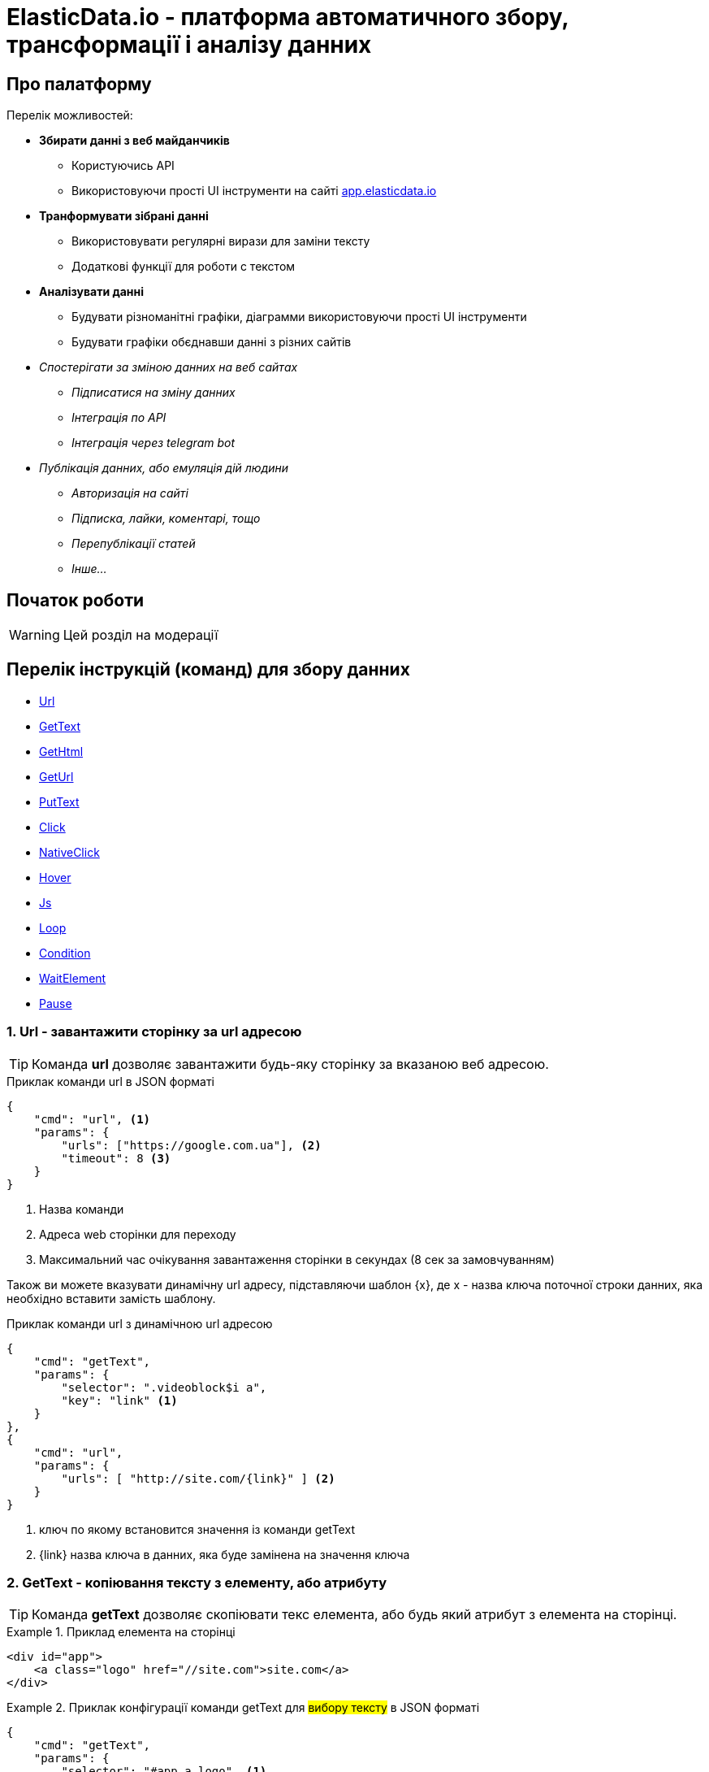 = ElasticData.io - платформа автоматичного збору, трансформації і аналізу данних

[#about]
== Про палатформу

Перелік можливостей:

* *Збирати данні з веб майданчиків*
** Користуючись API
** Використовуючи прості UI інструменти на сайті link:++http://app.elasticdata.io++[app.elasticdata.io]
* *Транформувати зібрані данні*
** Використовувати регулярні вирази для заміни тексту
** Додаткові функції для роботи с текстом
* *Аналізувати данні*
** Будувати різноманітні графіки, діаграмми використовуючи прості UI інструменти
** Будувати графіки обєднавши данні з різних сайтів
* _Спостерігати за зміною данних на веб сайтах_
** _Підписатися на зміну данних_
** _Інтеграція по API_
** _Інтеграція через telegram bot_
* _Публікація данних, або емуляція дій людини_
** _Авторизація на сайті_
** _Підписка, лайки, коментарі, тощо_
** _Перепублікації статей_
** _Інше..._

[#getting-started]
== Початок роботи

WARNING: Цей розділ на модерації

== Перелік інструкцій (команд) для збору данних

* link:++#url++[Url]
* link:++#gettext++[GetText]
* link:++#gethtml++[GetHtml]
* link:++#geturl++[GetUrl]
* link:++#puttext++[PutText]
* link:++#click++[Click]
* link:++#nativeclick++[NativeClick]
* link:++#hover++[Hover]
* link:++#js++[Js]
* link:++#loop++[Loop]
* link:++#condition++[Condition]
* link:++#waitelement++[WaitElement]
* link:++#pause++[Pause]

[#url]
=== 1. Url - завантажити сторінку за url адресою

TIP: Команда *url* дозволяє завантажити будь-яку сторінку за вказаною веб адресою.

.Приклак команди url в JSON форматі
[source,json]
----
{
    "cmd": "url", <1>
    "params": {
        "urls": ["https://google.com.ua"], <2>
        "timeout": 8 <3>
    }
}
----
<1> Назва команди
<2> Адреса web сторінки для переходу
<3> Максимальний час очікування завантаження сторінки в секундах (8 сек за замовчуванням)

Також ви можете вказувати динамічну url адресу, підставляючи шаблон {x}, де x - назва ключа поточної строки данних,
яка необхідно вставити замість шаблону.

.Приклак команди url з динамічною url адресою
[source,json]
----
{
    "cmd": "getText",
    "params": {
        "selector": ".videoblock$i a",
        "key": "link" <1>
    }
},
{
    "cmd": "url",
    "params": {
        "urls": [ "http://site.com/{link}" ] <2>
    }
}
----
<1> ключ по якому встановится значення із команди getText
<2> {link} назва ключа в данних, яка буде замінена на значення ключа

[#gettext]
=== 2. GetText - копіювання тексту з елементу, або атрибуту

TIP: Команда *getText* дозволяє скопіювати текс елемента, або будь який атрибут з елемента на сторінці.

.Приклад елемента на сторінці
====
[source,html]
----
<div id="app">
    <a class="logo" href="//site.com">site.com</a>
</div>
----
====

.Приклак конфігурації команди getText для #вибору тексту# в JSON форматі
====
[source,json]
----
{
    "cmd": "getText",
    "params": {
        "selector": "#app a.logo", <1>
        "key": "external_link", <2>
        "timeout": 4, <3>
        "required": true <4>
    }
}
----
<1> CSS, або XPATH селектор елементу
<2> Назва ключа, куди буде скопійовано значення з елементу
<3> Максимальний час очікування елемента на сторінці
<4> Якщо елемент не знайдено і required: true - парсер не буде виконувати наступні команди

.Дані на виході (файл data.json)
[source,json]
----
[
    {
        "external_link": "site.com"
    }
]
----
====

.Приклак конфігурації команди getText для #вибору значення атрибуту# href в JSON форматі
====
[source,json]
----
{
    "cmd": "getText",
    "params": {
        "selector": "#app a.logo", <1>
        "key": "external_link", <2>
        "attribute": "href", <3>
        "prefix": "https:", <4>
        "timeout": 4 <5>
    }
}
----
<1> CSS, або XPATH селектор елементу
<2> Назва ключа, куди буде скопійовано значення з елементу
<3> Якщо вказано - буде копіювати значення вказанно атрибуту елементу (наприклад ```<a href=*"http://site.com"*>site.com</a>```)
<4> Якщо вказано - буде додано префікс-слово, до значення вибраних данних
<5> Максимальний час очікування елемента на сторінці

.Дані на виході (файл data.json)
[source,json]
----
[
    {
        "external_link": "https://site.com"
    }
]
----
====

[#gethtml]
=== 3. GetHtml - копіювання html з елементу

TIP: Команда *getHtml* дозволяє скопіювати html з елемента на сторінці.

.Приклад елемента на сторінці
====
[source,html]
----
<div id="app">
    <a class="logo" href="//site.com">site.com</a>
</div>
----
====

.Приклак конфігурації команди getHtml в JSON форматі
====
[source,json]
----
{
    "cmd": "getHtml",
    "params": {
        "selector": "#app", <1>
        "key": "app_html_text", <2>
        "timeout": 4 <3>
    }
}
----
<1> CSS, або XPATH селектор елементу
<2> Назва ключа, куди буде скопійовано html значення з елементу
<3> Максимальний час очікування елемента на сторінці

.Дані на виході (файл data.json)
[source,json]
----
[
    {
        "app_html_text": "<a class=\"logo\" href=\"//site.com\">site.com</a>"
    }
]
----
====

[#geturl]
=== 4. GetUrl - копіювання поточної адреси сайту

TIP: Команда *getUrl* дозволяє скопіювати веб адресу поточної сторінки.

.Приклак конфігурації команди getUrl в JSON форматі
====
[source,json]
----
{
    "cmd": "url",
    "params": {
        "urls": ["http://google.com.ua"], <1>
    }
},
{
    "cmd": "getUrl",
    "params": {
        "key": "current_url", <2>
        "timeout": 4 <3>
    }
}
----
<1> Веб адреса сторінки, яку потрібно завантажити
<2> Назва ключа, куди буде скопійовано веб адресу поточної сторінки
<3> Максимальний час очікування

.Дані на виході (файл data.json)
[source,json]
----
[
    {
        "current_url": "http://google.com.ua"
    }
]
----
====

[#puttext]
=== 5. PutText - вставити текст в елемент

TIP: Команда *putText* дозволяє вставити текст в елемент #<input /># або #<textarea />#.
Це може буди необхідно, наприклад при авторизації на сайті.

.Приклад елемента на сторінці, в який треба вставити текст
====
[source,html]
----
<form id="login">
    <input class="login" />
    <input id="password" type="password" />
    <button type="submit">login</button>
</div>
----
====


.Приклак конфігурації команди putText в JSON форматі
====
[source,json]
----
{
    "cmd": "putText",
    "params": {
        "selector": ".login", <1>
        "text": "supervisor", <2>
        "timeout": 3 <3>
    }
},
{
    "cmd": "putText",
    "params": {
        "selector": "#password",
        "text": "my_password"
    }
}
----
<1> CSS, або XPATH селектор елементу, в який необхідно вставити текст
<2> Текс який необхідно вставити
<3> Максимальний час очікування елемента на сторінці
====

[#click]
=== 6. Click - javascript клік на елемент

TIP: Команда *click* дозволяє зробити лівий клік миші на будь-якому елементі на сторінці.

WARNING: Ця команда насправді емулює клік, виконуючи javascript команду .click() на елементі.
За рахунок чого працію швидко.
Якщо вам потрібне справжнє наведення курсору і браузерний клік, дивіться команду #nativeClick#

.Приклад елемента на сторінці, в який треба клікнути
====
[source,html]
----
<form id="login">
    <input class="login" />
    <input id="password" type="password" />
    <button type="submit">login</button>
</div>
----
====

.Приклак конфігурації команди click в JSON форматі
====
[source,json]
----
{
    "cmd": "click",
    "params": {
        "selector": "form#login button[type=\"submit\"]", <1>
        "timeout": 3 <2>
    }
}
----
<1> CSS, або XPATH селектор елементу, в який необхідно клікнути
<2> Максимальний час очікування елемента на сторінці
====

[#nativeclick]
=== 7. NativeClick - клік на елемент з наведенням курсору

TIP: Команда *nativeClick* дозволяє зробити лівий клік миші на будь-якому елементі на сторінці.

.Приклад елемента на сторінці, в який треба клікнути
====
[source,html]
----
<form id="login">
    <input class="login" />
    <input id="password" type="password" />
    <button type="submit">login</button>
</div>
----
====

.Приклак конфігурації команди nativeClick в JSON форматі
====
[source,json]
----
{
    "cmd": "nativeClick",
    "params": {
        "selector": "form#login button[type=\"submit\"]", <1>
        "timeout": 3 <2>
    }
}
----
<1> CSS, або XPATH селектор елементу, в який необхідно клікнути
<2> Максимальний час очікування елемента на сторінці
====

[#hover]
=== 8. Hover - навести курсор на елемент

TIP: Команда *hover* дозволяє навести курсор миші на елемент.

.Приклад елемента на сторінці, в який треба навести курсор миші
====
[source,html]
----
<div class="img">
    <img src="http://site.com/image.jpg" />
</div>
----
====

.Приклак конфігурації команди hover в JSON форматі
====
[source,json]
----
{
    "cmd": "hover",
    "params": {
        "selector": ".img", <1>
        "timeout": 3 <2>
    }
}
----
<1> CSS, або XPATH селектор елементу, на який треба навести курсор миші
<2> Максимальний час очікування елемента на сторінці
====

[#js]
=== 9. Js - виконати будь-який javascript на сторінці

TIP: Команда *js* дозволяє виконати будь-який javascript на сторінці.

.Фрагмент сторінки, в якій треба вибрати значення всіх ссилок
====
[source,html]
----
<div>
    <a href="http://site.com/link1">link 1</a>
    <a href="http://site.com/link2">link 2</a>
    <a href="http://site.com/link3">link 3</a>
</div>
----
====

.Приклак конфігурації команди js в JSON форматі
====
[source,json]
----
{
    "cmd": "js",
    "params": {
        "script": "return Array.from(document.querySelectorAll('a')).map(x => x.getAttribute('href')).join(',')", <1>
        "key": "links", <2>
        "timeout": 3 <3>
    }
}
----
<1> Javascript сценірй, який буде виконуватися на сторінці. Вибирає всі ссилки на сторінці
<2> Назва ключа, куди буде скопійовано результат роботи javascript сценарія
<3> Максимальний час очікування роботи javascript сценарія

.Дані на виході (файл data.json)
[source,json]
----
[
    {
        "links": "http://site.com/link1,http://site.com/link2,http://site.com/link3"
    }
]
----
====

[#loop]
=== 10. Loop - цикл

TIP: Команда *loop* дозволяє, в циклі, повторювати будь-які інструкції (команди).

.Фрагмент сторінки, в якій треба вибрати значення всіх ссилок за допомогою команди loop
====
[source,html]
----
<ul class="links">
    <li>
        <a href="http://site.com/link1">link 1</a>
    </li>
    <li>
        <a href="http://site.com/link2">link 2</a>
    </li>
    <li>
        <a href="http://site.com/link3">link 3</a>
    </li>
</ul>
----
====

.Приклак конфігурації команди loop в JSON форматі
====
[source,json]
----
{
    "cmd": "loop",
    "params": {
        "iteration": 0, <1>
        "commands": [ <2>
            {
                "cmd": "click",
                "params": {
                    "selector": ".links li$i a"
                }
            },
            {
                "cmd": "getText",
                "params": {
                    "selector": ".links li$i a", <3>
                    "key": "link_text" <4>
                }
            }
        ]
    }
}
----
<1> Початковий індекс команди loop. #0# за замовчуванням.
<2> Список команд, які будуть виконуватися по колу
<3> CSS, або XPATH селектор для команди getText.
Зверніть увагу, абревіатура #$i# дозволяє привязатися до індексу команди loop.
Індекс починаєтся з #0#, за умови що не вказана властивість #iteration# для команди loop.
<4> Назва ключа, куди буде скопійовано текст ссилки

.Дані на виході (файл data.json)
[source,json]
----
[
    {
        "link_text": "link 1"
    },
    {
        "link_text": "link 2"
    },
    {
        "link_text": "link 3"
    }
]
----
====

WARNING: Зверніть увагу, що команди в секціі #commands#,
будуть виконуватися поки одна із команд сгенерує помилку.
Наприклад внутрішня команда getText не знайде елемент на сторінці з індексом 3.
І тоді відбудется перехід до наступного сусіда команди loop

[#condition]
=== 11. Condition - умова

TIP: Команда *condition* дозволяє робити різні гілки розвитку команд,
в залежності від виконання внутрішньої команди #ifCommand#.

TIP: Корисна коли елемент може буди відсутній на сторінці,
або сторінка відображаєтся по різному в залежності від різних умов

.Приклак конфігурації команди condition в JSON форматі
====
[source,json]
----
{
    "cmd": "condition",
    "params": {
        "ifCommand": { <1>
            "cmd": "waitElement",
            "params": {
                "selector": ".login-btn"
            }
        },
        "trueCommands": [ <2>
            {
                "cmd": "click",
                "params": {
                    "selector": ".login-btn"
                }
            }
        ],
        "falseCommands": [ <3>

        ]
    }
}
----
<1> Команда-умова. Якщо ця команда виконаєтся з успіхом,
то далі будуть виконуватися команди у блоці #trueCommands#.
А якщо #ifCommand# сгенерує помилку, то будуть запущенні команди з блоку #falseCommands#.
<2> Команди які запустяться якщо ifCommand виконаєтся з успіхом
<3> Команди які запустяться якщо ifCommand виконаєтся з помилкою
====

WARNING: Зверніть увагу, що властивості #trueCommands#, або #falseCommands# можуть бути пустими

[#waitelement]
=== 12. WaitElement - чекати появи елемента на сторінці

TIP: Команда *waitElement* дозволяє чекати появи елемента на сторінці.

.Приклак команди waitElement в JSON форматі
====
[source,json]
----
{
    "cmd": "waitElement",
    "params": {
        "selector": ".login-btn", <1>
        "timeout": 4 <2>
    }
}
----
<1> CSS, або XPATH селектор елементу
<2> Максимальний час очікування елемента на сторінці в секундах (4 сек за замовчуванням)
====

[#pause]
=== 13. Pause - зачекати n-секунд

TIP: Команда *pause* дозволяє зачекати n-секунд.

.Приклак команди pause в JSON форматі
====
[source,json]
----
{
    "cmd": "pause",
    "params": {
        "timeout": 1 <1>
    }
}
----
<1> Час очікування в секундах
====

=== 14. Чекати зміни html на елементі

WARNING: Цей розділ на модерації

=== 15. Чекати зміни кількості елементів

WARNING: Цей розділ на модерації

=== 16. Переключити контекст на iframe

WARNING: Цей розділ на модерації

=== 17. Зробити скрішот екрану

WARNING: Цей розділ на модерації



